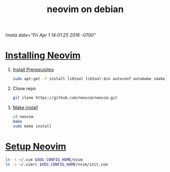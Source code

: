 # -*- mode:org -*-
#+TITLE: neovim on debian
[[!meta date="Fri Apr 1 14:01:25 2016 -0700"]]

* [[https://github.com/neovim/neovim/wiki/Building-Neovim][Installing Neovim]]
1. [[https://github.com/neovim/neovim/wiki/Building-Neovim#ubuntu--debian][Install Prerequisites]]

    #+BEGIN_SRC sh
    sudo apt-get -f install libtool libtool-bin autoconf automake cmake g++ pkg-config unzip libmsgpack-dev libuv-dev libluajit-5.1-dev
    #+END_SRC

2. Clone repo
    #+BEGIN_SRC sh
    git clone https://github.com/neovim/neovim.git
    #+END_SRC

3. [[https://github.com/neovim/neovim/wiki/Installing-Neovim#install-from-source][Make install]]
    #+BEGIN_SRC sh
    cd neovim
    make
    sudo make install
    #+END_SRC

* [[https://neovim.io/doc/user/nvim_from_vim.html][Setup Neovim]]
#+BEGIN_SRC sh
ln -s ~/.vim $XDG_CONFIG_HOME/nvim
ln -s ~/.vimrc $XDG_CONFIG_HOME/nvim/init.vim
#+END_SRC

